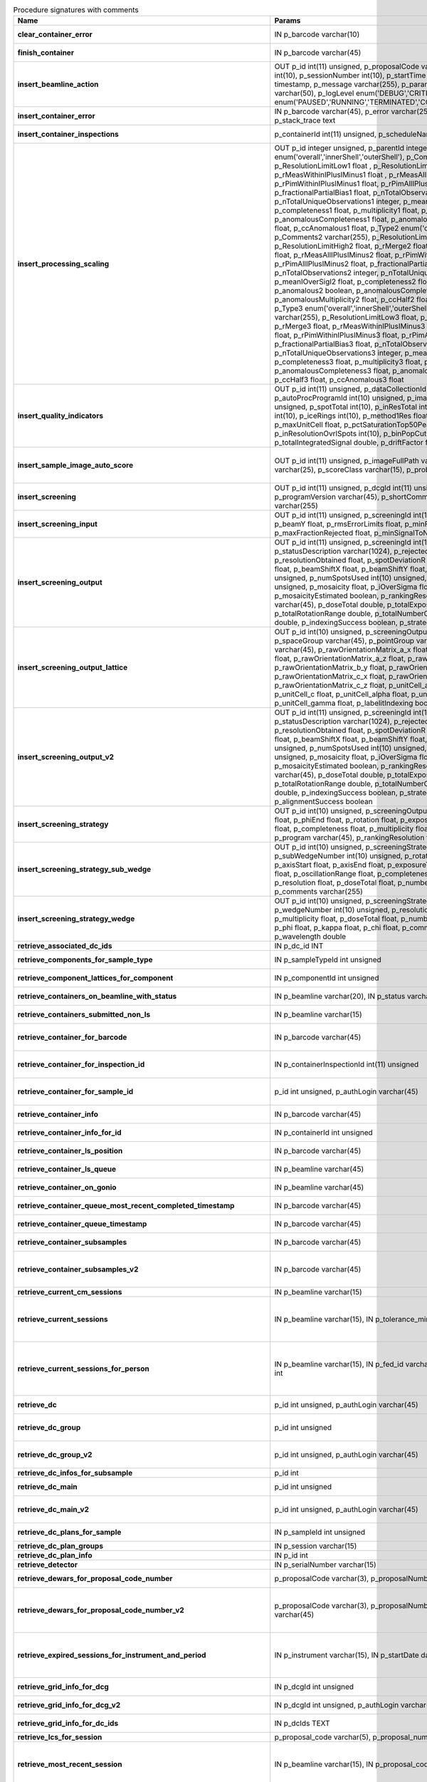 .. csv-table:: Procedure signatures with comments
   :header: "Name", "Params", "Comment"
   :widths: 20, 30, 50

   "**clear_container_error**","IN p_barcode varchar(10)","Sets error for p_barcode in automation fault table to resolved s"
   "**finish_container**","IN p_barcode varchar(45)","Set the completedTimeStamp in the ContainerQueue table for the c"
   "**insert_beamline_action**","OUT p_id int(11) unsigned,      p_proposalCode varchar(3),      p_proposalNumber int(10),      p_sessionNumber int(10),      p_startTime timestamp,      p_endTime timestamp,      p_message varchar(255),      p_parameter varchar(50),      p_value varchar(50),      p_logLevel enum('DEBUG','CRITICAL','INFO'),      p_status enum('PAUSED','RUNNING','TERMINATED','COMPLETE','ERROR','EPICSFAIL')","Insert a beamline action row for session p_proposalCode + p_prop"
   "**insert_container_error**","IN p_barcode varchar(45), p_error varchar(255), p_severity int, p_stack_trace text","Inserts row with info about container loading-related error into"
   "**insert_container_inspections**","p_containerId int(11) unsigned, p_scheduleName varchar(10)","Inserts records into ContainerInspection"
   "**insert_processing_scaling**","OUT p_id integer unsigned,      p_parentId integer unsigned,       p_Type1 enum('overall','innerShell','outerShell'),      p_Comments1 varchar(255),      p_ResolutionLimitLow1 float ,      p_ResolutionLimitHigh1 float ,      p_rMerge1 float ,      p_rMeasWithinIPlusIMinus1 float ,      p_rMeasAllIPlusIMinus1 float,      p_rPimWithinIPlusIMinus1 float,      p_rPimAllIPlusIMinus1 float,      p_fractionalPartialBias1 float,      p_nTotalObservations1 integer,      p_nTotalUniqueObservations1 integer,      p_meanIOverSigI1 float,      p_completeness1 float,      p_multiplicity1 float,      p_anomalous1 boolean,      p_anomalousCompleteness1 float,      p_anomalousMultiplicity1 float,      p_ccHalf1 float,      p_ccAnomalous1 float,       p_Type2 enum('overall','innerShell','outerShell'),      p_Comments2 varchar(255),      p_ResolutionLimitLow2 float,      p_ResolutionLimitHigh2 float,      p_rMerge2 float,      p_rMeasWithinIPlusIMinus2 float,      p_rMeasAllIPlusIMinus2 float,      p_rPimWithinIPlusIMinus2 float,      p_rPimAllIPlusIMinus2 float,      p_fractionalPartialBias2 float,      p_nTotalObservations2 integer,      p_nTotalUniqueObservations2 integer,      p_meanIOverSigI2 float,      p_completeness2 float,      p_multiplicity2 float,      p_anomalous2 boolean,      p_anomalousCompleteness2 float,      p_anomalousMultiplicity2 float,      p_ccHalf2 float,      p_ccAnomalous2 float,       p_Type3 enum('overall','innerShell','outerShell'),      p_Comments3 varchar(255),      p_ResolutionLimitLow3 float,      p_ResolutionLimitHigh3 float,      p_rMerge3 float,      p_rMeasWithinIPlusIMinus3 float,      p_rMeasAllIPlusIMinus3 float,      p_rPimWithinIPlusIMinus3 float,      p_rPimAllIPlusIMinus3 float,      p_fractionalPartialBias3 float,      p_nTotalObservations3 integer,      p_nTotalUniqueObservations3 integer,      p_meanIOverSigI3 float,      p_completeness3 float,      p_multiplicity3 float,      p_anomalous3 boolean,      p_anomalousCompleteness3 float,      p_anomalousMultiplicity3 float,      p_ccHalf3 float,      p_ccAnomalous3 float","Inserts 1 row in AutoProcScaling, 3 rows in AutoProcScalingStati"
   "**insert_quality_indicators**","OUT p_id int(11) unsigned,   p_dataCollectionId int(11) unsigned,   p_autoProcProgramId int(10) unsigned,   p_imageNumber mediumint(8) unsigned,   p_spotTotal int(10),   p_inResTotal int(10),   p_goodBraggCandidates int(10),   p_iceRings int(10),   p_method1Res float,   p_method2Res float,   p_maxUnitCell float,   p_pctSaturationTop50Peaks float,   p_inResolutionOvrlSpots int(10),   p_binPopCutOffMethod2Res float,   p_totalIntegratedSignal double,   p_driftFactor float","Inserts a row into the image quality indicators table"
   "**insert_sample_image_auto_score**","OUT p_id int(11) unsigned,      p_imageFullPath varchar(255),      p_schemaName varchar(25),      p_scoreClass varchar(15),      p_probability float","Insert a row with the auto scored probability for a given sample image using a certain class and schema. Returns the ID in p_id."
   "**insert_screening**","OUT p_id int(11) unsigned,      p_dcgId int(11) unsigned,      p_dcId int(11) unsigned,      p_programVersion varchar(45),      p_shortComments varchar(20),      p_comments varchar(255)","Insert a row with info about a screening. Returns the ID in p_id"
   "**insert_screening_input**","OUT p_id int(11) unsigned,      p_screeningId int(10) unsigned,      p_beamX float,      p_beamY float,      p_rmsErrorLimits float,      p_minFractionIndexed float,      p_maxFractionRejected float,      p_minSignalToNoise float","Insert a row with info about a screening input. Returns the ID i"
   "**insert_screening_output**","OUT p_id int(11) unsigned,      p_screeningId int(10) unsigned,      p_statusDescription varchar(1024),      p_rejectedReflections int(10) unsigned,      p_resolutionObtained float,      p_spotDeviationR float,      p_spotDeviationTheta float,      p_beamShiftX float,      p_beamShiftY float,      p_numSpotsFound int(10) unsigned,      p_numSpotsUsed int(10) unsigned,      p_numSpotsRejected int(10) unsigned,      p_mosaicity float,      p_iOverSigma float,      p_diffractionRings boolean,      p_mosaicityEstimated boolean,      p_rankingResolution double,      p_program varchar(45),      p_doseTotal double,      p_totalExposureTime double,      p_totalRotationRange double,      p_totalNumberOfImages int(11),      p_rFriedel double,      p_indexingSuccess boolean,      p_strategySuccess boolean","Insert a row with info about a screening output. Returns the ID"
   "**insert_screening_output_lattice**","OUT p_id int(10) unsigned,      p_screeningOutputId int(10) unsigned,      p_spaceGroup varchar(45),      p_pointGroup varchar(45),      p_bravaisLattice varchar(45),      p_rawOrientationMatrix_a_x float,      p_rawOrientationMatrix_a_y float,      p_rawOrientationMatrix_a_z float,      p_rawOrientationMatrix_b_x float,      p_rawOrientationMatrix_b_y float,      p_rawOrientationMatrix_b_z float,      p_rawOrientationMatrix_c_x float,      p_rawOrientationMatrix_c_y float,      p_rawOrientationMatrix_c_z float,      p_unitCell_a float,      p_unitCell_b float,      p_unitCell_c float,      p_unitCell_alpha float,      p_unitCell_beta float,      p_unitCell_gamma float,      p_labelitIndexing boolean","Insert a row with info about a screening output lattice. Returns"
   "**insert_screening_output_v2**","OUT p_id int(11) unsigned,      p_screeningId int(10) unsigned,      p_statusDescription varchar(1024),      p_rejectedReflections int(10) unsigned,      p_resolutionObtained float,      p_spotDeviationR float,      p_spotDeviationTheta float,      p_beamShiftX float,      p_beamShiftY float,      p_numSpotsFound int(10) unsigned,      p_numSpotsUsed int(10) unsigned,      p_numSpotsRejected int(10) unsigned,      p_mosaicity float,      p_iOverSigma float,      p_diffractionRings boolean,      p_mosaicityEstimated boolean,      p_rankingResolution double,      p_program varchar(45),      p_doseTotal double,      p_totalExposureTime double,      p_totalRotationRange double,      p_totalNumberOfImages int(11),      p_rFriedel double,      p_indexingSuccess boolean,      p_strategySuccess boolean,      p_alignmentSuccess boolean","Insert a row with info about a screening output. Returns the ID in p_id."
   "**insert_screening_strategy**","OUT p_id int(10) unsigned,      p_screeningOutputId int(10) unsigned,      p_phiStart float,      p_phiEnd float,      p_rotation float,      p_exposureTime float,      p_resolution float,      p_completeness float,      p_multiplicity float,      p_anomalous float,      p_program varchar(45),      p_rankingResolution float,      p_transmission float","Insert a row with info about a screening strategy. Returns the I"
   "**insert_screening_strategy_sub_wedge**","OUT p_id int(10) unsigned,      p_screeningStrategyWedgeId int(10) unsigned,      p_subWedgeNumber int(10) unsigned,      p_rotationAxis varchar(45),      p_axisStart float,      p_axisEnd float,      p_exposureTime float,      p_transmission float,      p_oscillationRange float,      p_completeness float,      p_multiplicity float,      p_resolution float,      p_doseTotal float,      p_numberOfImages int(10) unsigned,      p_comments varchar(255)","Insert a row with info about a screening strategy sub-wedge. Returns the ID in p_id."
   "**insert_screening_strategy_wedge**","OUT p_id int(10) unsigned,      p_screeningStrategyId int(10) unsigned,      p_wedgeNumber int(10) unsigned,      p_resolution float,      p_completeness float,      p_multiplicity float,      p_doseTotal float,      p_numberOfImages int(10) unsigned,      p_phi float,      p_kappa float,      p_chi float,      p_comments varchar(255),      p_wavelength double","Insert a row with info about a screening strategy wedge. Returns"
   "**retrieve_associated_dc_ids**","IN p_dc_id INT",""
   "**retrieve_components_for_sample_type**","IN p_sampleTypeId int unsigned","Return multi-row result-set with component ID and other info abo"
   "**retrieve_component_lattices_for_component**","IN p_componentId int unsigned","Return multi-row result-set with component lattices for componen"
   "**retrieve_containers_on_beamline_with_status**","IN p_beamline varchar(20), IN p_status varchar(40)","Returns a multi-row result-set with info about when containers o"
   "**retrieve_containers_submitted_non_ls**","IN p_beamline varchar(15)","Returns multi-row result-set with info about submitted, not comp"
   "**retrieve_container_for_barcode**","IN p_barcode varchar(45)","Return single-row result set with info about a Container identified by p_barcode"
   "**retrieve_container_for_inspection_id**","IN p_containerInspectionId int(11) unsigned","Return single-row result set with info about a Container identified by p_containerInspectionId"
   "**retrieve_container_for_sample_id**","p_id int unsigned, p_authLogin varchar(45)","Returns a single-row result-set with the container and its processing pipeline info for the given ID"
   "**retrieve_container_info**","IN p_barcode varchar(45)","Returns single row result-set with info about the container with"
   "**retrieve_container_info_for_id**","IN p_containerId int unsigned","Return single-row result set with info about a Container identif"
   "**retrieve_container_ls_position**","IN p_barcode varchar(45)","Returns single row, single column result-set with the position o"
   "**retrieve_container_ls_queue**","IN p_beamline varchar(45)","Returns a multi-row result-set with info about when containers o"
   "**retrieve_container_on_gonio**","IN p_beamline varchar(45)","Returns multi-row result-set with info about the containers on p"
   "**retrieve_container_queue_most_recent_completed_timestamp**","IN p_barcode varchar(45)","Returns a single-row result-set with the most recent timestamp o"
   "**retrieve_container_queue_timestamp**","IN p_barcode varchar(45)","Returns a single-column, single-row result-set with timestamp of"
   "**retrieve_container_subsamples**","IN p_barcode varchar(45)","Returns a mutli-row result-set with general info about submitted"
   "**retrieve_container_subsamples_v2**","IN p_barcode varchar(45)","Returns a mutli-row result-set with general info about submitted subsamples on submitted container p_barcode"
   "**retrieve_current_cm_sessions**","IN p_beamline varchar(15)",""
   "**retrieve_current_sessions**","IN p_beamline varchar(15), IN p_tolerance_minutes int","Returns a multi-row result-set with the current (within tolerance p_tolerance_minutes)session(s) (mx12345-123), their start and end dates for beamline p_beamline"
   "**retrieve_current_sessions_for_person**","IN p_beamline varchar(15), IN p_fed_id varchar(24), IN p_tolerance_minutes int","Returns a multi-row result-set with the current (within tolerance p_tolerance_minutes)session(s) (mx12345-123), their start and end dates for person p_fed_id and beamline p_beamline"
   "**retrieve_dc**","p_id int unsigned, p_authLogin varchar(45)","Returns a single-row result-set with the data collection for the given ID"
   "**retrieve_dc_group**","p_id int unsigned","Returns a single-row result-set with the columns for the given data collection group id"
   "**retrieve_dc_group_v2**","p_id int unsigned, p_authLogin varchar(45)","Returns a single-row result-set with the columns for the given data collection group id"
   "**retrieve_dc_infos_for_subsample**","p_id int",""
   "**retrieve_dc_main**","p_id int unsigned","Returns a single-row result-set with the main data collection in"
   "**retrieve_dc_main_v2**","p_id int unsigned, p_authLogin varchar(45)","Returns a single-row result-set with the main data collection info for the given ID"
   "**retrieve_dc_plans_for_sample**","IN p_sampleId int unsigned","Return multi-row result-set with info about data collection plan"
   "**retrieve_dc_plan_groups**","IN p_session varchar(15)",""
   "**retrieve_dc_plan_info**","IN p_id int",""
   "**retrieve_detector**","IN p_serialNumber varchar(15)",""
   "**retrieve_dewars_for_proposal_code_number**","p_proposalCode varchar(3), p_proposalNumber int unsigned","Return multi-row result-set with dewar ID + other dewar info ass"
   "**retrieve_dewars_for_proposal_code_number_v2**","p_proposalCode varchar(3),     p_proposalNumber int unsigned,     p_authLogin varchar(45)","Return multi-row result-set with dewar ID + other dewar info associated with shipments in a given proposal specified by proposal code, proposal_number"
   "**retrieve_expired_sessions_for_instrument_and_period**","IN p_instrument varchar(15), IN p_startDate datetime, IN p_endDate datetime","Returns a multi-row result-set with the sessions that ended within the window defined by p_startDate and p_endDate on instrument given by p_instrument (can contain wildcards)"
   "**retrieve_grid_info_for_dcg**","IN p_dcgId int unsigned","Return multi-row result-set with grid info values for the dcg"
   "**retrieve_grid_info_for_dcg_v2**","IN p_dcgId int unsigned, p_authLogin varchar(45)","Return multi-row result-set with grid info values for the dcg"
   "**retrieve_grid_info_for_dc_ids**","IN p_dcIds TEXT","Return multi-row result-set with dc ID, grid info and some addit"
   "**retrieve_lcs_for_session**","p_proposal_code varchar(5), p_proposal_number int, p_session_number int",""
   "**retrieve_most_recent_session**","IN p_beamline varchar(15), IN p_proposal_code varchar(5)","Returns a single-row result-set with the session (mx12345-123), its start and end datesfor beamline p_beamline and proposal code p_proposal_code (e.g. cm, mx, nt, in, ee)"
   "**retrieve_pdbs_for_component**","IN p_componentId int unsigned","Return multi-row result set with PDB columns for component p_com"
   "**retrieve_persons_for_proposal**","p_proposal_code varchar(5), p_proposal_number int","Returns a multi-row result-set with info about the persons for "
   "**retrieve_persons_for_session**","p_proposal_code varchar(5), p_proposal_number int, p_visit_number int","Returns a multi-row result-set with info about the persons forsession identified by p_proposal_code, p_proposal_number, p_visit_number"
   "**retrieve_processing_job**","p_id int unsigned","Returns a single-row result-set with info about the processing j"
   "**retrieve_processing_job_image_sweeps**","p_id int unsigned","Returns a multi-row result-set with sweep info for the given pro"
   "**retrieve_processing_job_image_sweeps_v2**","p_id int unsigned, p_authLogin varchar(45)","Returns a multi-row result-set with sweep info for the given processing job ID"
   "**retrieve_processing_job_parameters**","p_id int unsigned","Returns a multi-row result-set (max 1000) with parameters for th"
   "**retrieve_processing_job_parameters_v2**","p_id int unsigned, p_authLogin varchar(45)","Returns a multi-row result-set (max 1000) with parameters for the given processing job ID"
   "**retrieve_processing_job_v2**","p_id int unsigned, p_authLogin varchar(45)","Returns a single-row result-set with info about the processing job for the given ID"
   "**retrieve_processing_programs_for_job_id**","p_id int unsigned","Returns a multi-row result-set with processing program instances for the given processing job ID"
   "**retrieve_processing_programs_for_job_id_v2**","p_id int unsigned, p_authLogin varchar(45)","Returns a multi-row result-set with processing program instances for the given processing job ID"
   "**retrieve_processing_program_attachments_for_dc_group_and_program**","p_id int unsigned, p_program varchar(255)","Returns a multi-row result-set with the processing program attachments for the given DC group ID"
   "**retrieve_processing_program_attachments_for_dc_group_program_v2**","p_id int unsigned,     p_program varchar(255),     p_authLogin varchar(45)","Returns a multi-row result-set with the processing program attachments for the given DC group ID"
   "**retrieve_processing_program_attachments_for_program_id**","p_id int unsigned","Returns a multi-row result-set with the processing program attachments for the given processing program id"
   "**retrieve_processing_program_attachments_for_program_id_v2**","p_id int unsigned,     p_authLogin varchar(45)","Returns a multi-row result-set with the processing program attachments for the given processing program id"
   "**retrieve_proposal_title**","p_proposal_code varchar(5), p_proposal_number int","Returns a single-row, single-column result set with the title of the proposal p_proposal_code + p_proposal_number"
   "**retrieve_proposal_title**","p_proposal_code varchar(5), p_proposal_number int, p_authLogin varchar(45)","Returns a single-row, single-column result set with the title of the proposal p_proposal_code + p_proposal_number"
   "**retrieve_reprocessing_by_dc**","p_dcId int(11) unsigned","Retrieves reprocessing requests for a data collection (p_dcId)."
   "**retrieve_samples_assigned_for_proposal**","IN p_proposalCode varchar(3), IN p_proposalNumber int","Retrieve the user friendly name and ID of all assigned instances"
   "**retrieve_samples_for_sample_group**","IN p_sampleGroupId int unsigned","Return multi-row result set with sample IDs, order in the group"
   "**retrieve_samples_not_loaded_for_container_reg_barcode**","p_barcode varchar(20)",""
   "**retrieve_sample_for_container_id_and_location**","IN p_containerId int(11) unsigned, p_location varchar(45)","Return single-row result set with info about a BLSample identified by p_containerId and p_location"
   "**retrieve_sample_groups_for_sample**","IN p_sampleId int unsigned","Return multi-row result-set with sample group IDs, order in the"
   "**retrieve_sample_type_for_sample**","IN p_sampleId int unsigned","Return single-row result set with sample type columns for sample"
   "**retrieve_sessions_for_beamline_and_run**","IN p_beamline varchar(15),   IN p_run varchar(7)","Returns a multi-row result-set with the sessions (mx12345-123), their start and end dates for beamline p_beamline and run p_run. If called with NULL for p_run, then use the current run."
   "**retrieve_sessions_for_person_login**","p_login varchar(45)","Returns a multi-row result-set with info about the sessions associated with a person with login=p_login"
   "**retrieve_session_id**","p_session varchar(15), OUT p_id int",""
   "**retrieve_session_id_v2**","p_session varchar(15), p_authLogin varchar(45)","Returns the session ID (an integer) for p_session (e.g. mx12345-123)"
   "**retrieve_sleeve**","p_id tinyint unsigned",""
   "**retrieve_sleeves**","",""
   "**retrieve_test**","","For testing the connection"
   "**update_container_assign**","IN p_beamline varchar(20), IN p_registry_barcode varchar(45), IN p_position int","Toggles assign status of container (p_barcode).Sets the s.c. position and beamline.If assigned then: 1) Also assign its dewar and shipping. 2) Unassigns other containers in the same proposal on that beamline and s.c. position.If unassign then:"
   "**update_container_ls_position**","IN p_barcode varchar(45), IN p_position int","Updates container sampleChangerLocation for barcode = p_barcode,"
   "**update_container_status**","IN p_barcode varchar(45), IN p_status varchar(45)","Set container containerStatus = p_status for barcode = p_barcode"
   "**update_container_unassign_all_for_beamline**","IN p_beamline varchar(20)","Unassigns all containers on a given beamline one by one by calling update_container_assign on each."
   "**update_dc_experiment**","p_id int(11) unsigned,      p_slitGapVertical float,      p_slitGapHorizontal float,      p_transmission float,      p_exposureTime float,      p_xBeam float,      p_yBeam float,      p_axisStart float,      p_axisEnd float,      p_axisRange float,      p_overlap float,      p_flux double,      p_fluxEnd double,      p_rotationAxis varchar(10),      p_phiStart float,      p_kappaStart float,      p_omegaStart float,      p_wavelength float,      p_resolution float,      p_detectorDistance float,      p_bestWilsonPlotPath varchar(255),      p_beamSizeAtSampleX float,      p_beamSizeAtSampleY float,      p_focalSpotSizeAtSampleX float,      p_focalSpotSizeAtSampleY float,      p_apertureSizeX float",""
   "**update_dc_experiment_v2**","p_id int(11) unsigned,      p_slitGapVertical float,      p_slitGapHorizontal float,      p_transmission float,      p_exposureTime float,      p_xBeam float,      p_yBeam float,      p_axisStart float,      p_axisEnd float,      p_axisRange float,      p_overlap float,      p_flux double,      p_fluxEnd double,      p_rotationAxis varchar(10),      p_phiStart float,      p_kappaStart float,      p_omegaStart float,      p_wavelength float,      p_resolution float,      p_detectorDistance float,      p_detector2Theta float,      p_bestWilsonPlotPath varchar(255),      p_beamSizeAtSampleX float,      p_beamSizeAtSampleY float,      p_focalSpotSizeAtSampleX float,      p_focalSpotSizeAtSampleY float,      p_apertureSizeX float",""
   "**update_dc_machine**","p_id int(11) unsigned,   p_synchrotronMode varchar(20),      p_undulatorGap1 float,      p_undulatorGap2 float,      p_undulatorGap3 float",""
   "**update_dc_position**","p_dcId int(11) unsigned,      p_posX double,      p_posY double,      p_posZ double,      p_scale double","Sets the Position for the data collection (p_id)."
   "**update_processing_program_for_id_range**","p_startId int unsigned, p_endId int unsigned","Maintenance procedure to update processingPrograms based on contents of processingCommandLine"
   "**update_reprocessing_status**","p_id int(11) unsigned,   p_status  enum('submitted', 'running', 'finished', 'failed'),      p_startedTimeStamp timestamp,      p_lastUpdateMessage varchar(80)","Updates the reprocessing status"
   "**update_session_archived**","IN p_proposalCode varchar(3),     IN p_proposalNumber int,     IN p_sessionNumber int,     IN p_archived boolean","Updates the session `archived` column for session specified by p_proposalCode, p_proposalNumber, p_sessionNumber"
   "**update_session_paths**","p_proposalCode varchar(3),   p_proposalNumber int(10),   p_sessionNumber int(10),   p_oldRoot varchar(255),   p_newRoot varchar(255)","Attempts to update the root (the leftmost part) of all paths related to session p_proposalCode + p_proposalNumber + p_sessionNumber from p_oldRoot to p_newRoot.NOTE:We assume that p_oldRoot and p_newRoot both contain a trailing /"
   "**upsert_ctf**","INOUT p_ctfId int(11) unsigned,   p_motionCorrectionId int(11) unsigned,   p_autoProcProgramId int(11) unsigned,   p_boxSizeX float,   p_boxSizeY float,   p_minResolution float,   p_maxResolution float,   p_minDefocus float,   p_maxDefocus float,   p_defocusStepSize float,   p_astigmatism float,   p_astigmatismAngle float,   p_estimatedResolution float,   p_estimatedDefocus float,   p_amplitudeContrast float,   p_ccValue float,   p_fftTheoreticalFullPath varchar(255),   p_comments varchar(255)",""
   "**upsert_dc**","p_Id int(11) unsigned,      p_parentId int(11) unsigned,      p_visitId int(11) unsigned,      p_sampleId int(11) unsigned,      p_detectorid int(11) unsigned,      p_positionid int(11) unsigned,      p_apertureid int(11) unsigned,      p_datacollectionNumber int(10) unsigned,      p_starttime datetime,      p_endtime datetime,      p_runStatus varchar(45),      p_axisStart float,      p_axisEnd float,      p_axisRange float,      p_overlap float,      p_numberOfImages int(10) unsigned,      p_startImageNumber int(10) unsigned,      p_numberOfPasses int(10) unsigned,      p_exposureTime float,      p_imageDirectory varchar(255),      p_imagePrefix varchar(45),      p_imageSuffix varchar(45),      p_fileTemplate varchar(255),      p_wavelength float,      p_resolution float,      p_detectorDistance float,      p_xbeam float,      p_ybeam float,      p_comments varchar(1024),      p_slitgapVertical float,      p_slitgapHorizontal float,      p_transmission float,      p_synchrotronMode varchar(20),      p_xtalSnapshotFullPath1 varchar(255),      p_xtalSnapshotFullPath2 varchar(255),      p_xtalSnapshotFullPath3 varchar(255),      p_xtalSnapshotFullPath4 varchar(255),      p_rotationAxis enum('Omega','Kappa','Phi'),      p_phistart float,      p_kappastart float,      p_omegastart float,      p_resolutionAtCorner float,      p_detector2theta float,      p_undulatorGap1 float,      p_undulatorGap2 float,      p_undulatorGap3 float,      p_beamSizeAtSampleX float,      p_beamSizeAtSampleY float,      p_averageTemperature float,      p_actualCenteringPosition varchar(255),      p_beamShape varchar(45),      p_focalSpotSizeAtSampleX float,      p_focalSpotSizeAtSampleY float,      p_polarisation float,      p_flux float,       p_processedDataFile varchar(255),      p_datFullPath varchar(255),      p_magnification int(11),      p_totalAbsorbedDose float,      p_binning tinyint(1),      p_particleDiameter float,      p_boxSize_CTF float,      p_minResolution float,      p_minDefocus float,      p_maxDefocus float,      p_defocusStepSize float,      p_amountAstigmatism float,      p_extractSize float,      p_bgRadius float,      p_voltage float,      p_objAperture float,      p_c1aperture float,      p_c2aperture float,      p_c3aperture float,      p_c1lens float,      p_c2lens float,      p_c3lens float","Inserts or updates info about a data collection (p_id).Mandatory columns:For insert: p_dcgIdFor update: p_id Returns: Record ID in p_id."
   "**upsert_dc**","INOUT p_id int(11) unsigned,      p_dcgId int(11) unsigned,      p_sessionId int(11) unsigned,      p_sampleId int(11) unsigned,      p_detectorid int(11) unsigned,      p_positionid int(11) unsigned,      p_apertureid int(11) unsigned,      p_datacollectionNumber int(10) unsigned,      p_starttime datetime,      p_endtime datetime,      p_runStatus varchar(45),      p_axisStart float,      p_axisEnd float,      p_axisRange float,      p_overlap float,      p_numberOfImages int(10) unsigned,      p_startImageNumber int(10) unsigned,      p_numberOfPasses int(10) unsigned,      p_exposureTime float,      p_imageDirectory varchar(255),      p_imagePrefix varchar(45),      p_imageSuffix varchar(45),      p_imageContainerSubPath varchar(255),      p_fileTemplate varchar(255),      p_wavelength float,      p_resolution float,      p_detectorDistance float,      p_xbeam float,      p_ybeam float,      p_comments varchar(1024),      p_slitgapVertical float,      p_slitgapHorizontal float,      p_transmission float,      p_synchrotronMode varchar(20),      p_xtalSnapshotFullPath1 varchar(255),      p_xtalSnapshotFullPath2 varchar(255),      p_xtalSnapshotFullPath3 varchar(255),      p_xtalSnapshotFullPath4 varchar(255),      p_rotationAxis enum('Omega','Kappa','Phi'),      p_phistart float,      p_kappastart float,      p_omegastart float,      p_resolutionAtCorner float,      p_detector2theta float,      p_undulatorGap1 float,      p_undulatorGap2 float,      p_undulatorGap3 float,      p_beamSizeAtSampleX float,      p_beamSizeAtSampleY float,      p_averageTemperature float,      p_actualCenteringPosition varchar(255),      p_beamShape varchar(45),      p_focalSpotSizeAtSampleX float,      p_focalSpotSizeAtSampleY float,      p_polarisation float,      p_flux float,       p_processedDataFile varchar(255),      p_datFullPath varchar(255),      p_magnification int(11),      p_totalAbsorbedDose float,      p_binning tinyint(1),      p_particleDiameter float,      p_boxSize_CTF float,      p_minResolution float,      p_minDefocus float,      p_maxDefocus float,      p_defocusStepSize float,      p_amountAstigmatism float,      p_extractSize float,      p_bgRadius float,      p_voltage float,      p_objAperture float,      p_c1aperture float,      p_c2aperture float,      p_c3aperture float,      p_c1lens float,      p_c2lens float,      p_c3lens float","Inserts or updates info about a data collection (p_id).Mandatory columns:For insert: p_dcgIdFor update: p_id Returns: Record ID in p_id."
   "**upsert_dcg_grid**","INOUT p_id int(11) unsigned,   p_dcgId int(11) unsigned,   p_dxInMm double,   p_dyInMm double,   p_stepsX double,   p_stepsY double,   p_meshAngle double,   p_pixelsPerMicronX float,   p_pixelsPerMicronY float,   p_snapshotOffsetXPixel float,   p_snapshotOffsetYPixel float,   p_orientation enum('vertical','horizontal'),   p_snaked boolean",""
   "**upsert_dc_file_attachment**","INOUT p_id int(11) unsigned,      p_dataCollectionId int(11) unsigned,      p_fileFullPath varchar(255),      p_fileType varchar(45)","Inserts or updates info about a file attachmet for a data collection. Returns: The PK value in p_id."
   "**upsert_dc_group**","INOUT p_id int(11) unsigned,      p_proposalCode varchar(3),      p_proposalNumber int(10),      p_sessionNumber int(10),      p_sampleId int(10) unsigned,      p_sampleBarcode varchar(45),      p_experimenttype varchar(45),      p_starttime datetime,      p_endtime datetime,      p_crystalClass varchar(20),      p_detectorMode varchar(255),      p_actualSampleBarcode varchar(45),      p_actualSampleSlotInContainer integer(10),      p_actualContainerBarcode varchar(45),      p_actualContainerSlotInSC integer(10),      p_comments varchar(1024)","Inserts or updates info about data collection group (p_id).Mand"
   "**upsert_dc_group_v2**","INOUT p_id int(11) unsigned,      p_sessionId int(10) unsigned,      p_proposalCode varchar(3),      p_proposalNumber int(10),      p_sessionNumber int(10),      p_sampleId int(10) unsigned,      p_sampleBarcode varchar(45),      p_experimenttype varchar(45),      p_starttime datetime,      p_endtime datetime,      p_crystalClass varchar(20),      p_detectorMode varchar(255),      p_actualSampleBarcode varchar(45),      p_actualSampleSlotInContainer integer(10),      p_actualContainerBarcode varchar(45),      p_actualContainerSlotInSC integer(10),      p_comments varchar(1024),      p_xtalSnapshotFullPath varchar(255)","Inserts or updates info about data collection group (p_id).Mand"
   "**upsert_dc_group_v3**","INOUT p_id int(11) unsigned,      p_sessionId int(10) unsigned,      p_proposalCode varchar(3),      p_proposalNumber int(10),      p_sessionNumber int(10),      p_sampleId int(10) unsigned,      p_sampleBarcode varchar(45),      p_experimenttype varchar(45),      p_starttime datetime,      p_endtime datetime,      p_crystalClass varchar(20),      p_detectorMode varchar(255),      p_actualSampleBarcode varchar(45),      p_actualSampleSlotInContainer integer(10),      p_actualContainerBarcode varchar(45),      p_actualContainerSlotInSC integer(10),      p_comments varchar(1024),      p_xtalSnapshotFullPath varchar(255),    p_scanParameters longtext CHARACTER SET utf8mb4 COLLATE utf8mb4_bin","Inserts or updates info about data collection group (p_id).Mandatory columns:For insert: Either p_sessionId or a valid session described by (p_proposalCode, p_proposalNumber, p_sessionNumber)For update: p_idNote: In order to associate the data collection group with a sample, one of the following sets of parameters are required:* p_sampleId* p_proposalCode, p_proposalNumber, p_sessionNumber + p_sampleBarcode* p_actualContainerBarcode + p_actualSampleSlotInContainerReturns: Record ID in p_id."
   "**upsert_dc_main**","INOUT p_id int(11) unsigned,      p_groupId int(11) unsigned,      p_detectorId int(11),      p_dcNumber int(10) unsigned,      p_startTime datetime,      p_endTime datetime,      p_status varchar(45),      p_noImages int(10) unsigned,   p_startImgNumber int(10) unsigned,   p_noPasses int(10) unsigned,      p_imgDir varchar(255),   p_imgPrefix varchar(45),      p_imgSuffix varchar(45),      p_fileTemplate varchar(255),      p_snapshot1 varchar(255),      p_snapshot2 varchar(255),      p_snapshot3 varchar(255),      p_snapshot4 varchar(255),      p_comments varchar(1024)",""
   "**upsert_dc_main_v2**","INOUT p_id int(11) unsigned,      p_groupId int(11) unsigned,      p_detectorId int(11),      p_blSubSampleId int(11) unsigned,      p_dcNumber int(10) unsigned,      p_startTime datetime,      p_endTime datetime,      p_status varchar(45),      p_noImages int(10) unsigned,   p_startImgNumber int(10) unsigned,   p_noPasses int(10) unsigned,      p_imgDir varchar(255),   p_imgPrefix varchar(45),      p_imgSuffix varchar(45),      p_fileTemplate varchar(255),      p_snapshot1 varchar(255),      p_snapshot2 varchar(255),      p_snapshot3 varchar(255),      p_snapshot4 varchar(255),      p_comments varchar(1024)","Inserts (if p_id not provided) or updates a row in DataCollectio"
   "**upsert_dc_main_v3**","INOUT p_id int(11) unsigned,      p_groupId int(11) unsigned,      p_detectorId int(11),      p_blSubSampleId int(11) unsigned,      p_dcNumber int(10) unsigned,      p_startTime datetime,      p_endTime datetime,      p_status varchar(45),      p_noImages int(10) unsigned,     p_startImgNumber int(10) unsigned,     p_noPasses int(10) unsigned,      p_imgDir varchar(255),     p_imgPrefix varchar(45),      p_imgSuffix varchar(45),      p_imgContainerSubPath varchar(255),      p_fileTemplate varchar(255),      p_snapshot1 varchar(255),      p_snapshot2 varchar(255),      p_snapshot3 varchar(255),      p_snapshot4 varchar(255),      p_comments varchar(1024)","Inserts (if p_id not provided) or updates a row in DataCollection, returns ID in p_id. "
   "**upsert_dewar**","INOUT p_id int(10) unsigned,   p_shippingId int(10) unsigned,   p_name varchar(45),   p_comments tinytext,   p_storageLocation varchar(45),   p_status varchar(45),   p_isStorageDewar tinyint(1),   p_barcode varchar(45),   p_firstSessionId int(10) unsigned,   p_customsValue int(11) unsigned,   p_transportValue int(11) unsigned,   p_trackingNumberToSynchrotron varchar(30),   p_trackingNumberFromSynchrotron varchar(30),   p_type varchar(40),   p_facilityCode varchar(20),   p_weight float,   p_deliveryAgentBarcode varchar(30)","Inserts or updates info about a dewar/parcel (p_id).Mandatory columns:For insert: noneFor update: p_id Returns: Record ID in p_id."
   "**upsert_dewar_v2**","INOUT p_id int(10) unsigned,   p_authLogin varchar(45),   p_shippingId int(10) unsigned,   p_name varchar(45),   p_comments tinytext,   p_storageLocation varchar(45),   p_status varchar(45),   p_isStorageDewar tinyint(1),   p_barcode varchar(45),   p_firstSessionId int(10) unsigned,   p_customsValue int(11) unsigned,   p_transportValue int(11) unsigned,   p_trackingNumberToSynchrotron varchar(30),   p_trackingNumberFromSynchrotron varchar(30),   p_type varchar(40),   p_facilityCode varchar(20),   p_weight float,   p_deliveryAgentBarcode varchar(30)","Inserts or updates info about a dewar/parcel (p_id).Mandatory columns:For insert: noneFor update: p_id Returns: Record ID in p_id."
   "**upsert_energy_scan**","INOUT p_id int(11) unsigned,   p_sessionId int(10) unsigned,   p_sampleId int(10) unsigned,   p_subSampleId int(11) unsigned,   p_startTime datetime,   p_endTime datetime,   p_startEnergy float,   p_endEnergy float,   p_detector varchar(40),   p_element varchar(10),   p_edgeEnergy varchar(10),   p_synchrotronCurrent float,   p_temperature float,   p_peakEnergy float,   p_peakFPrime float,   p_peakFDoublePrime float,   p_inflectionEnergy float,   p_inflectionFPrime float,   p_inflectionFDoublePrime float,   p_choochFileFullPath varchar(255),   p_jpegChoochFileFullPath varchar(255),   p_scanFileFullPath varchar(255),   p_beamSizeHorizontal float,   p_beamSizeVertical float,   p_exposureTime float,   p_transmission float,   p_flux double,   p_fluxEnd double,   p_comments varchar(1024)","Inserts or updates info about an energy scan (p_id).Mandatory c"
   "**upsert_fluo_mapping**","INOUT p_id int(11) unsigned,   p_roiId int(11) unsigned,   p_roiStartEnergy float,   p_roiEndEnergy float,   p_dcId int(11) unsigned,   p_imgNumber int(10) unsigned,   p_counts int(10) unsigned","Inserts or updates info about a fluorescence spectrum mapping (p_id).Mandatory columns:For insert: (p_roiId OR (p_roiStartEnergy AND p_roiEndEnergy)) AND p_dcIdFor update: p_id Returns: Record ID in p_id."
   "**upsert_fluo_mapping_roi**","INOUT p_id int(11) unsigned,   p_startEnergy float,   p_endEnergy float,   p_element varchar(2),    p_edge varchar(2),    p_r tinyint unsigned,    p_g tinyint unsigned,    p_b tinyint unsigned","Inserts or updates info about a fluorescence spectrum mapping re"
   "**upsert_motion_correction**","INOUT p_motionCorrectionId int(11) unsigned,   p_movieId int(11) unsigned,   p_autoProcProgramId int(11) unsigned,   p_imageNumber smallint unsigned,   p_firstFrame smallint unsigned,   p_lastFrame smallint unsigned,   p_dosePerFrame float,   p_totalMotion float,   p_averageMotionPerFrame float,   p_driftPlotFullPath varchar(255),   p_micrographFullPath varchar(255),   p_micrographSnapshotFullPath varchar(255),   p_fftFullPath varchar(255),   p_fftCorrectedFullPath varchar(255),   p_patchesUsedX mediumint unsigned,   p_patchesUsedY mediumint unsigned,   p_comments varchar(255)",""
   "**upsert_motion_correction_drift**","INOUT p_id int(11) unsigned,   p_motionCorrectionId int(11) unsigned,      p_frameNumber smallint unsigned,      p_deltaX float,      p_deltaY float","If p_id is not provided, inserts new row. Otherwise updates exis"
   "**upsert_movie**","INOUT p_movieId int(11) unsigned,   p_dataCollectionId int(11) unsigned,   p_movieNumber mediumint unsigned,   p_movieFullPath varchar(255),   p_createdTimeStamp timestamp,   p_positionX float,   p_positionY float,   p_nominalDefocus float unsigned",""
   "**upsert_mrrun**","p_id integer,      p_parentId integer,      p_success boolean,      p_message varchar(255),      p_pipeline varchar(50),      p_inputCoordFile varchar(255),      p_outputCoordFile varchar(255),      p_inputMTZFile varchar(255),      p_outputMTZFile varchar(255),      p_runDirectory varchar(255),      p_logFile varchar(255),      p_commandLine varchar(255),      p_rValueStart float ,      p_rValueEnd float ,      p_rFreeValueStart float ,      p_rFreeValueEnd float ,      p_starttime datetime,      p_endtime datetime","Update or insert new entry with info about a MX molecular replacements run, e.g. Dimple"
   "**upsert_mrrun**","INOUT p_id integer,      p_parentId integer,      p_success boolean,      p_message varchar(255),      p_pipeline varchar(50),      p_inputCoordFile varchar(255),      p_outputCoordFile varchar(255),      p_inputMTZFile varchar(255),      p_outputMTZFile varchar(255),      p_runDirectory varchar(255),      p_logFile varchar(255),      p_commandLine varchar(255),      p_rValueStart float ,      p_rValueEnd float ,      p_rFreeValueStart float ,      p_rFreeValueEnd float ,      p_starttime datetime,      p_endtime datetime","Update or insert new entry with info about a MX molecular replacements run, e.g. Dimple"
   "**upsert_mrrun_blob**","p_Id integer,      p_parentId integer,      p_view1 varchar(255),      p_view2 varchar(255),      p_view3 varchar(255)","Update or insert new entry with info about views (image paths) for an MX molecular replacement run, e.g. Dimple."
   "**upsert_mrrun_blob**","INOUT p_id integer,      p_parentId integer,      p_view1 varchar(255),      p_view2 varchar(255),      p_view3 varchar(255)","Update or insert new entry with info about views (image paths) for an MX molecular replacement run, e.g. Dimple."
   "**upsert_person**","INOUT p_id int(10) unsigned,          p_laboratoryId int(10) unsigned,          p_familyName varchar(100),          p_givenName varchar(45),          p_title varchar(45),          p_emailAddress varchar(60),          p_phoneNumber varchar(45),          p_login varchar(45),          p_externalPkId int(11) unsigned,          p_externalPkUUID varchar(32)","Inserts or updates info about a person (p_id).Mandatory columns:For insert: loginFor update: p_id Returns: Record ID in p_id."
   "**upsert_processing**","p_id int(10),      p_parentId int(10),      p_spacegroup varchar(45),      p_refinedcell_a float,      p_refinedcell_b float,      p_refinedcell_c float,      p_refinedcell_alpha float,      p_refinedcell_beta float,      p_refinedcell_gamma float","Inserts or updates existing row in AutoProc."
   "**upsert_processing**","INOUT p_id int(10) unsigned,      p_parentId int(10) unsigned,      p_spacegroup varchar(45),      p_refinedcell_a float,      p_refinedcell_b float,      p_refinedcell_c float,      p_refinedcell_alpha float,      p_refinedcell_beta float,      p_refinedcell_gamma float","Inserts or updates existing row in AutoProc."
   "**upsert_processing_integration**","INOUT p_id integer unsigned,      p_parentId integer unsigned,      p_datacollectionId integer unsigned,      p_programRunId integer unsigned,      p_startImageNumber integer,      p_endImageNumber integer,      p_refinedDetectorDistance float,      p_refinedXBeam float,      p_refinedYBeam float,      p_rotationAxisX float,      p_rotationAxisY float,      p_rotationAxisZ float,      p_beamVectorX float,      p_beamVectorY float,      p_beamVectorZ float,      p_cell_a float,      p_cell_b float,      p_cell_c float,      p_cell_alpha float,      p_cell_beta float,      p_cell_gamma float,      p_anomalous float","Inserts/updates row in AutoProcIntegration, ID returned in p_id."
   "**upsert_processing_job**","INOUT p_id int(11) unsigned,   p_dataCollectionId int(11) unsigned,      p_displayName varchar(80),      p_comments varchar(255),      p_recipe varchar(50),      p_automatic tinyint(1)","If p_id is not provided, inserts new row. Otherwise updates exis"
   "**upsert_processing_job_image_sweep**","INOUT p_id int(11) unsigned,   p_processingJobId int(11) unsigned,   p_dataCollectionId int(11) unsigned,      p_startImage mediumint(8) unsigned,      p_endImage mediumint(8) unsigned","If p_id is not provided, inserts new row. Otherwise updates exis"
   "**upsert_processing_job_parameter**","INOUT p_id int(11) unsigned,   p_processingJobId int(11) unsigned,      p_parameterKey varchar(80),      p_parameterValue varchar(1024)","If p_id is not provided, inserts new row. Otherwise updates existing row."
   "**upsert_processing_program**","INOUT p_id int(11) unsigned,   p_commandLine varchar(255),      p_programs varchar(255),      p_status int(11),      p_updateMessage varchar(80),      p_startTimestamp datetime,      p_updateTimestamp datetime,      p_environment varchar(255),   p_processingJobId int(11) unsigned,   p_recordTimestamp datetime","If p_id is not provided, inserts new row. Otherwise updates exis"
   "**upsert_processing_program_attachment**","INOUT p_id int(10) unsigned,      p_parentid int(10) unsigned,      p_name varchar(255),      p_path varchar(255),      p_type enum('Log','Result','Graph')","Inserts or updates existing row in AutoProcProgramAttachment. Pa"
   "**upsert_processing_program_attachment_v2**","INOUT p_id int(10) unsigned,      p_parentid int(10) unsigned,      p_name varchar(255),      p_path varchar(255),      p_type enum('Log','Result','Graph', 'Debug'),      p_importanceRank tinyint unsigned","Inserts or updates existing row in AutoProcProgramAttachment. Pa"
   "**upsert_processing_program_message**","INOUT p_id int(10) unsigned,      p_programId int(10) unsigned,      p_severity varchar(255),      p_message varchar(255),      p_description text","Inserts or updates existing row in AutoProcProgramMessage."
   "**upsert_proposal**","INOUT p_id int(11) unsigned,   p_personId int(11) unsigned,   p_title varchar(200),   p_proposalCode varchar(45),   p_proposalNumber int(11) unsigned,   p_proposalType varchar(2),    p_externalPkUUID varchar(32)","Inserts or updates info about a proposal (p_id).Mandatory columns:For insert: p_personId AND p_proposalCode AND p_proposalNumberFor update: p_id Returns: Record ID in p_id."
   "**upsert_proposal_has_person**","INOUT p_id int(10) unsigned,          p_proposalId int(10) unsigned,          p_personId int(10) unsigned,          p_role varchar(100)","Inserts or updates info about a proposal - person association (p_id).Mandatory columns:For insert: p_proposalId, p_personIdFor update: p_idReturns: Record ID in p_id."
   "**upsert_quality_indicators**","OUT p_id int(11) unsigned,   p_dataCollectionId int(11) unsigned,   p_autoProcProgramId int(10) unsigned,   p_imageNumber mediumint(8) unsigned,   p_spotTotal int(10),   p_inResTotal int(10),   p_goodBraggCandidates int(10),   p_iceRings int(10),   p_method1Res float,   p_method2Res float,   p_maxUnitCell float,   p_pctSaturationTop50Peaks float,   p_inResolutionOvrlSpots int(10),   p_binPopCutOffMethod2Res float,   p_totalIntegratedSignal double,   p_dozorScore double,   p_driftFactor float","Inserts into or updates a row in the image quality indicators table"
   "**upsert_quality_indicators_dozor_score**","OUT p_id int(11) unsigned,   p_dataCollectionId int(11) unsigned,   p_imageNumber mediumint(8) unsigned,   p_dozorScore double","Inserts into or updates a row in the image quality indicators table"
   "**upsert_robot_action**","INOUT p_id int(11) unsigned,   p_sessionId int(11) unsigned,   p_sampleId int(11) unsigned,   p_actionType varchar(15),   p_startTimestamp timestamp,   p_endTimestamp timestamp,   p_status varchar(24),   p_message varchar(255),   p_containerLocation smallint,   p_dewarLocation smallint,   p_sampleBarcode varchar(45),   p_snapshotBefore varchar(255),   p_snapshotAfter varchar(255)","Inserts or updates info about a robot action (p_id).Mandatory c"
   "**upsert_sample**","p_id int(10) unsigned,   p_crystalId int(10) unsigned,      p_containerId int(10) unsigned,      p_name varchar(45),      p_code varchar(45),      p_location varchar(45),      p_holderLength float,      p_loopLength float,      p_loopType varchar(45),      p_wireWidth float,      p_comments varchar(1024),      p_blSampleStatus varchar(20),      p_isInSampleChanger boolean","Inserts or updates info about sample (p_id)."
   "**upsert_sample**","INOUT p_id int(10) unsigned,      p_authLogin varchar(45),     p_crystalId int(10) unsigned,      p_containerId int(10) unsigned,      p_name varchar(45),      p_code varchar(45),      p_location varchar(45),      p_holderLength float,      p_loopLength float,      p_loopType varchar(45),      p_wireWidth float,      p_comments varchar(1024),      p_blSampleStatus varchar(20),      p_isInSampleChanger boolean","Inserts or updates info about sample (p_id)."
   "**upsert_sample_image**","INOUT p_id int(11) unsigned,      p_sampleId int(11) unsigned,      p_containerInspectionId int(11) unsigned,      p_micronsPerPixelX float,      p_micronsPerPixelY float,      p_imageFullPath varchar(255),      p_comments varchar(255)","If p_id is not provided, inserts new row and returns ID in p_id. Otherwise updates existing row."
   "**upsert_sample_image_analysis**","INOUT p_id int(11) unsigned,      p_containerBarcode varchar(45),      p_sampleLocation varchar(45),      p_oavSnapshotBefore varchar(255),      p_oavSnapshotAfter varchar(255),      p_deltaX int,      p_deltaY int,      p_goodnessOfFit float,      p_scaleFactor float,      p_resultCode varchar(15),      p_matchStartTS timestamp,      p_matchEndTS timestamp","Insert or update info about the sample image analysis for the mo"
   "**upsert_sample_image_auto_score**","p_imageFullPath varchar(255),      p_schemaName varchar(25),      p_scoreClass varchar(15),      p_probability float","Insert or update a row with the auto scored probability for a given sample image with a certain class and schema. Returns nothing."
   "**upsert_session_for_proposal_code_number**","INOUT p_id int(11) unsigned,   p_proposalCode varchar(3),   p_proposalNumber int(11),   p_visitNumber int(10) unsigned,   p_beamLineSetupId int(10) unsigned,   p_startDate datetime,   p_endDate datetime,   p_beamlineName varchar(45),   p_title varchar(255),   p_beamlineOperator varchar(45),   p_nbShifts int(10) unsigned,   p_scheduled tinyint(1),   p_usedFlag tinyint(1),   p_comments varchar(255),   p_externalPkId int(11) unsigned,   p_externalPkUUID varchar(32)","Inserts or updates a session for a proposal with given code and"
   "**upsert_session_has_person**","p_sessionId int(10) unsigned,          p_personId int(10) unsigned,          p_role varchar(100),          p_remote tinyint(1)","Inserts or updates info about a session - person association (p_sessionId, p_personId).Mandatory columns:For insert: p_sessionId, p_personIdFor update: p_sessionId, p_personIdReturns: Nothing."
   "**upsert_sleeve**","INOUT p_id tinyint unsigned, p_location tinyint unsigned, p_lastMovedToFreezer datetime, p_lastMovedFromFreezer datetime",""
   "**upsert_xfe_fluo_spectrum**","INOUT p_id int(11) unsigned,   p_sessionId int(10) unsigned,   p_sampleId int(10) unsigned,   p_subSampleId int(11) unsigned,   p_startTime datetime,   p_endTime datetime,   p_energy float,   p_fileName varchar(255),   p_annotatedPymcaSpectrum varchar(255),   p_fittedDataFileFullPath varchar(255),   p_jpegScanFileFullPath varchar(255),   p_scanFileFullPath varchar(255),   p_beamSizeHorizontal float,   p_beamSizeVertical float,   p_exposureTime float,   p_transmission float,   p_flux double,   p_fluxEnd double,   p_comments varchar(1024)","Inserts or updates info about a fluorescence spectrum measuremen"
   "**upsert_xray_centring_result**","INOUT p_id int(11) unsigned,   p_gridInfoId int(11) unsigned,   p_method varchar(15),   p_status varchar(45),   p_x float,   p_y float","Inserts or updates info about an x-ray centring result (p_id).Mandatory columns:For insert: p_gridInfoId and p_statusFor update: p_id Returns: Record ID in p_id."
   "**Warnings**","",""
